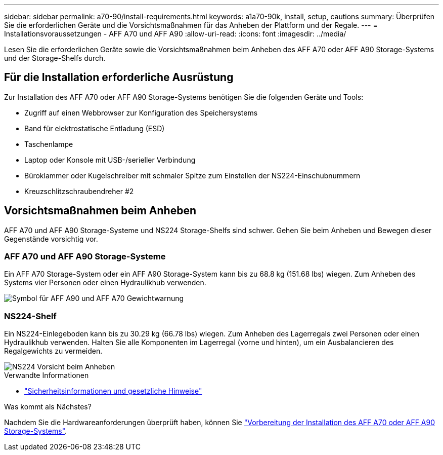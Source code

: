---
sidebar: sidebar 
permalink: a70-90/install-requirements.html 
keywords: a1a70-90k, install, setup, cautions 
summary: Überprüfen Sie die erforderlichen Geräte und die Vorsichtsmaßnahmen für das Anheben der Plattform und der Regale. 
---
= Installationsvoraussetzungen - AFF A70 und AFF A90
:allow-uri-read: 
:icons: font
:imagesdir: ../media/


[role="lead"]
Lesen Sie die erforderlichen Geräte sowie die Vorsichtsmaßnahmen beim Anheben des AFF A70 oder AFF A90 Storage-Systems und der Storage-Shelfs durch.



== Für die Installation erforderliche Ausrüstung

Zur Installation des AFF A70 oder AFF A90 Storage-Systems benötigen Sie die folgenden Geräte und Tools:

* Zugriff auf einen Webbrowser zur Konfiguration des Speichersystems
* Band für elektrostatische Entladung (ESD)
* Taschenlampe
* Laptop oder Konsole mit USB-/serieller Verbindung
* Büroklammer oder Kugelschreiber mit schmaler Spitze zum Einstellen der NS224-Einschubnummern
* Kreuzschlitzschraubendreher #2




== Vorsichtsmaßnahmen beim Anheben

AFF A70 und AFF A90 Storage-Systeme und NS224 Storage-Shelfs sind schwer. Gehen Sie beim Anheben und Bewegen dieser Gegenstände vorsichtig vor.



=== AFF A70 und AFF A90 Storage-Systeme

Ein AFF A70 Storage-System oder ein AFF A90 Storage-System kann bis zu 68.8 kg (151.68 lbs) wiegen. Zum Anheben des Systems vier Personen oder einen Hydraulikhub verwenden.

image::../media/drw_a70-90_weight_icon_ieops-1730.svg[Symbol für AFF A90 und AFF A70 Gewichtwarnung]



=== NS224-Shelf

Ein NS224-Einlegeboden kann bis zu 30.29 kg (66.78 lbs) wiegen. Zum Anheben des Lagerregals zwei Personen oder einen Hydraulikhub verwenden. Halten Sie alle Komponenten im Lagerregal (vorne und hinten), um ein Ausbalancieren des Regalgewichts zu vermeiden.

image::../media/drw_ns224_lifting_weight_ieops-1716.svg[NS224 Vorsicht beim Anheben]

.Verwandte Informationen
* https://library.netapp.com/ecm/ecm_download_file/ECMP12475945["Sicherheitsinformationen und gesetzliche Hinweise"^]


.Was kommt als Nächstes?
Nachdem Sie die Hardwareanforderungen überprüft haben, können Sie link:install-prepare.html["Vorbereitung der Installation des AFF A70 oder AFF A90 Storage-Systems"].
